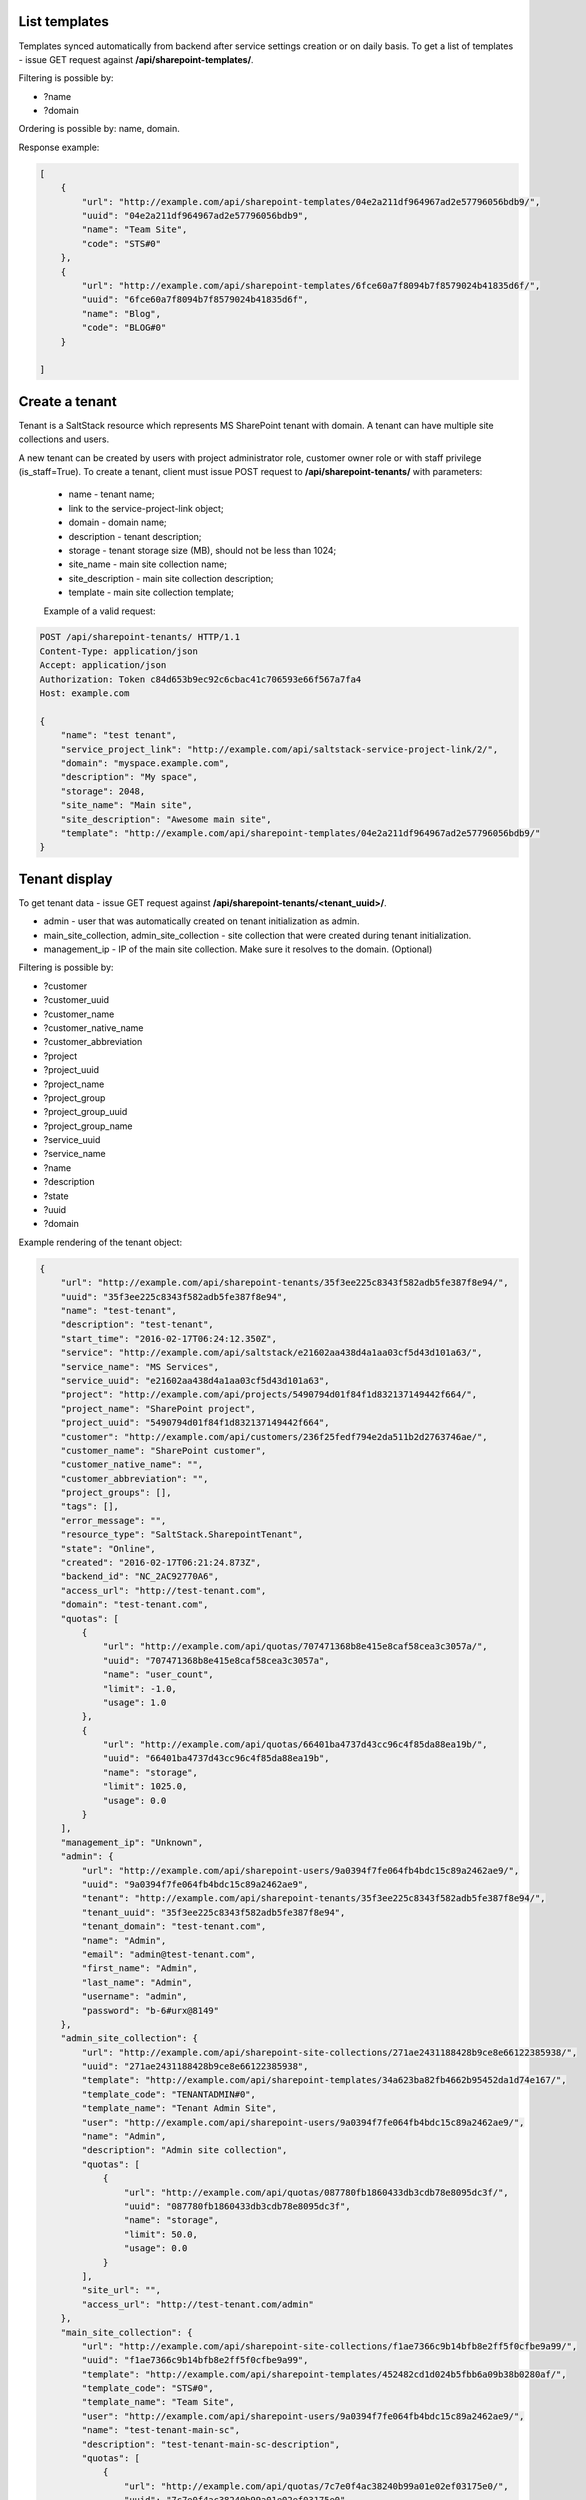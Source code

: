 List templates
--------------

Templates synced automatically from backend after service settings creation or on daily basis.
To get a list of templates - issue GET request against **/api/sharepoint-templates/**.

Filtering is possible by:

- ?name
- ?domain

Ordering is possible by: name, domain.

Response example:

.. code-block:: javascript

    [
        {
            "url": "http://example.com/api/sharepoint-templates/04e2a211df964967ad2e57796056bdb9/",
            "uuid": "04e2a211df964967ad2e57796056bdb9",
            "name": "Team Site",
            "code": "STS#0"
        },
        {
            "url": "http://example.com/api/sharepoint-templates/6fce60a7f8094b7f8579024b41835d6f/",
            "uuid": "6fce60a7f8094b7f8579024b41835d6f",
            "name": "Blog",
            "code": "BLOG#0"
        }

    ]


Create a tenant
---------------
Tenant is a SaltStack resource which represents MS SharePoint tenant with domain. A tenant can have multiple
site collections and users.

A new tenant can be created by users with project administrator role, customer owner role or with
staff privilege (is_staff=True). To create a tenant, client must issue POST request to **/api/sharepoint-tenants/** with
parameters:

 - name - tenant name;
 - link to the service-project-link object;
 - domain - domain name;
 - description - tenant description;
 - storage - tenant storage size (MB), should not be less than 1024;
 - site_name - main site collection name;
 - site_description - main site collection description;
 - template - main site collection template;


 Example of a valid request:

.. code-block:: http

    POST /api/sharepoint-tenants/ HTTP/1.1
    Content-Type: application/json
    Accept: application/json
    Authorization: Token c84d653b9ec92c6cbac41c706593e66f567a7fa4
    Host: example.com

    {
        "name": "test tenant",
        "service_project_link": "http://example.com/api/saltstack-service-project-link/2/",
        "domain": "myspace.example.com",
        "description": "My space",
        "storage": 2048,
        "site_name": "Main site",
        "site_description": "Awesome main site",
        "template": "http://example.com/api/sharepoint-templates/04e2a211df964967ad2e57796056bdb9/"
    }


Tenant display
--------------

To get tenant data - issue GET request against **/api/sharepoint-tenants/<tenant_uuid>/**.

- admin - user that was automatically created on tenant initialization as admin.
- main_site_collection, admin_site_collection - site collection that were created during tenant initialization.
- management_ip - IP of the main site collection. Make sure it resolves to the domain. (Optional)

Filtering is possible by:

- ?customer
- ?customer_uuid
- ?customer_name
- ?customer_native_name
- ?customer_abbreviation
- ?project
- ?project_uuid
- ?project_name
- ?project_group
- ?project_group_uuid
- ?project_group_name
- ?service_uuid
- ?service_name
- ?name
- ?description
- ?state
- ?uuid
- ?domain

Example rendering of the tenant object:

.. code-block:: javascript

    {
        "url": "http://example.com/api/sharepoint-tenants/35f3ee225c8343f582adb5fe387f8e94/",
        "uuid": "35f3ee225c8343f582adb5fe387f8e94",
        "name": "test-tenant",
        "description": "test-tenant",
        "start_time": "2016-02-17T06:24:12.350Z",
        "service": "http://example.com/api/saltstack/e21602aa438d4a1aa03cf5d43d101a63/",
        "service_name": "MS Services",
        "service_uuid": "e21602aa438d4a1aa03cf5d43d101a63",
        "project": "http://example.com/api/projects/5490794d01f84f1d832137149442f664/",
        "project_name": "SharePoint project",
        "project_uuid": "5490794d01f84f1d832137149442f664",
        "customer": "http://example.com/api/customers/236f25fedf794e2da511b2d2763746ae/",
        "customer_name": "SharePoint customer",
        "customer_native_name": "",
        "customer_abbreviation": "",
        "project_groups": [],
        "tags": [],
        "error_message": "",
        "resource_type": "SaltStack.SharepointTenant",
        "state": "Online",
        "created": "2016-02-17T06:21:24.873Z",
        "backend_id": "NC_2AC92770A6",
        "access_url": "http://test-tenant.com",
        "domain": "test-tenant.com",
        "quotas": [
            {
                "url": "http://example.com/api/quotas/707471368b8e415e8caf58cea3c3057a/",
                "uuid": "707471368b8e415e8caf58cea3c3057a",
                "name": "user_count",
                "limit": -1.0,
                "usage": 1.0
            },
            {
                "url": "http://example.com/api/quotas/66401ba4737d43cc96c4f85da88ea19b/",
                "uuid": "66401ba4737d43cc96c4f85da88ea19b",
                "name": "storage",
                "limit": 1025.0,
                "usage": 0.0
            }
        ],
        "management_ip": "Unknown",
        "admin": {
            "url": "http://example.com/api/sharepoint-users/9a0394f7fe064fb4bdc15c89a2462ae9/",
            "uuid": "9a0394f7fe064fb4bdc15c89a2462ae9",
            "tenant": "http://example.com/api/sharepoint-tenants/35f3ee225c8343f582adb5fe387f8e94/",
            "tenant_uuid": "35f3ee225c8343f582adb5fe387f8e94",
            "tenant_domain": "test-tenant.com",
            "name": "Admin",
            "email": "admin@test-tenant.com",
            "first_name": "Admin",
            "last_name": "Admin",
            "username": "admin",
            "password": "b-6#urx@8149"
        },
        "admin_site_collection": {
            "url": "http://example.com/api/sharepoint-site-collections/271ae2431188428b9ce8e66122385938/",
            "uuid": "271ae2431188428b9ce8e66122385938",
            "template": "http://example.com/api/sharepoint-templates/34a623ba82fb4662b95452da1d74e167/",
            "template_code": "TENANTADMIN#0",
            "template_name": "Tenant Admin Site",
            "user": "http://example.com/api/sharepoint-users/9a0394f7fe064fb4bdc15c89a2462ae9/",
            "name": "Admin",
            "description": "Admin site collection",
            "quotas": [
                {
                    "url": "http://example.com/api/quotas/087780fb1860433db3cdb78e8095dc3f/",
                    "uuid": "087780fb1860433db3cdb78e8095dc3f",
                    "name": "storage",
                    "limit": 50.0,
                    "usage": 0.0
                }
            ],
            "site_url": "",
            "access_url": "http://test-tenant.com/admin"
        },
        "main_site_collection": {
            "url": "http://example.com/api/sharepoint-site-collections/f1ae7366c9b14bfb8e2ff5f0cfbe9a99/",
            "uuid": "f1ae7366c9b14bfb8e2ff5f0cfbe9a99",
            "template": "http://example.com/api/sharepoint-templates/452482cd1d024b5fbb6a09b38b0280af/",
            "template_code": "STS#0",
            "template_name": "Team Site",
            "user": "http://example.com/api/sharepoint-users/9a0394f7fe064fb4bdc15c89a2462ae9/",
            "name": "test-tenant-main-sc",
            "description": "test-tenant-main-sc-description",
            "quotas": [
                {
                    "url": "http://example.com/api/quotas/7c7e0f4ac38240b99a01e02ef03175e0/",
                    "uuid": "7c7e0f4ac38240b99a01e02ef03175e0",
                    "name": "storage",
                    "limit": 500.0,
                    "usage": 0.0
                }
            ],
            "site_url": "",
            "access_url": "http://test-tenant.com"
        }
    }


Update tenant
-------------

Only tenant name and description could be updated.

For tenant update - execute PUT request to **/api/sharepoint-tenants/<tenant_uuid>/** with parameters:

 - name - tenant new name;
 - description - tenant new description;


 Example of a valid request:

.. code-block:: http

    PUT /api/sharepoint-tenants/ HTTP/1.1
    Content-Type: application/json
    Accept: application/json
    Authorization: Token c84d653b9ec92c6cbac41c706593e66f567a7fa4
    Host: example.com

    {
        "name": "tenant new name",
        "description": "tenant new description"
    }


Delete tenant
-------------

To delete tenant - issue DELETE request against **/api/sharepoint-tenants/<tenant_uuid>/**.


Change tenant quotas
--------------------

To update tenant quotas - issue POST request against **/api/sharepoint-tenants/<tenant_uuid>/change_quotas/** with
parameters storage, (user_count quota is not editable).

Example of valid request:

.. code-block:: http

    POST /api/exchange-tenants/7693d9308e0641baa95720d0046e5696/change_quotas/ HTTP/1.1
    Content-Type: application/json
    Accept: application/json
    Authorization: Token c84d653b9ec92c6cbac41c706593e66f567a7fa4
    Host: example.com

    {
        "storage": 2048
    }


List users
----------

To get list of users - issue GET request against **/api/sharepoint-users/**

Filtering is possible by:

- ?name
- ?username
- ?email
- ?first_name
- ?last_name
- ?tenant_uuid
- ?tenant=<tenant URL>

Ordering is possible by: name, username, email, first_name, last_name.

Example:

.. code-block:: javascript

    [
        {
            "url": "http://example.com/api/sharepoint-users/d1d5a5e24fe940c9aea9640e176684de/",
            "uuid": "d1d5a5e24fe940c9aea9640e176684de",
            "tenant": "http://example.com/api/sharepoint-tenants/8194584bc21449ccbe60509ec34b03e2/",
            "tenant_uuid": "8194584bc21449ccbe60509ec34b03e2",
            "tenant_domain": "blog.com",
            "name": "Joe",
            "email": "joe@email.com",
            "first_name": "Joe",
            "last_name": "Doe",
            "username": "joe.doe",
            "password": "l1LJ7UK2YZt0"
        }
    ]


Create user
-----------

To create new SharePoint user - issue POST request against **/api/sharepoint-users/**.
Not initialized personal site collection will be automatically created on user creation.

 - name - Display name;
 - email;
 - username;
 - last_name;
 - first_name;
 - link to a tenant;
 - notify - True if user has to be notified with SMS on creation.
 - phone (required if "notify" is True);

 Example of a valid request:

.. code-block:: http

    POST /api/sharepoint-users/ HTTP/1.1
    Content-Type: application/json
    Accept: application/json
    Authorization: Token c84d653b9ec92c6cbac41c706593e66f567a7fa4
    Host: example.com

    {
        "tenant": "http://example.com/api/sharepoint-tenants/8194584bc21449ccbe60509ec34b03e2/",
        "name": "Joe",
        "email": "joe@email.com",
        "first_name": "Joe",
        "last_name": "Doe",
        "username": "joe.doe",
        "notify": True,
        "phone": "123456789"
    }


User display
------------

To get user data - issue GET request against **/api/sharepoint-users/<user_uuid>/**.

Example rendering of the user object:

.. code-block:: javascript

    {
        "url": "http://example.com/api/sharepoint-users/d1d5a5e24fe940c9aea9640e176684de/",
        "uuid": "d1d5a5e24fe940c9aea9640e176684de",
        "tenant": "http://example.com/api/sharepoint-tenants/8194584bc21449ccbe60509ec34b03e2/",
        "tenant_uuid": "8194584bc21449ccbe60509ec34b03e2",
        "tenant_domain": "blog.com",
        "name": "Joe",
        "email": "joe@email.com",
        "first_name": "Joe",
        "last_name": "Doe",
        "username": "joe.doe",
        "password": "l1LJ7UK2YZt0",
        "personal_site_collection": {
            "url": "http://127.0.0.1:8000/api/sharepoint-site-collections/7f6d8bdfe23549c597c9797bb995b8a3/",
            "uuid": "7f6d8bdfe23549c597c9797bb995b8a3",
            "template": null,
            "template_code": null,
            "template_name": null,
            "user": "http://127.0.0.1:8000/api/sharepoint-users/5f093dfd31f64e6eaaf5724cd02c61f1/",
            "name": "Personal",
            "description": "Personal site collection",
            "quotas": [
                {
                    "url": "http://127.0.0.1:8000/api/quotas/c7649c8b3091412090b5f475f69d68a3/",
                    "uuid": "c7649c8b3091412090b5f475f69d68a3",
                    "name": "storage",
                    "limit": 5.0,
                    "usage": 0.0
                }
            ],
            "site_url": "",
            "access_url": "http://pavel-test-sharepoint-706.com/my/personal/42dfa946621ba8b26b7c"
        }
    }


Update user
-----------

To update user data - issue PUT or PATCH request against **/api/sharepoint-users/<user_uuid>/**.


Reset user password
-------------------

To reset user password - issue POST request against **/api/sharepoint-users/<user_uuid>/password/**.

Example of a valid request:

.. code-block:: http

    POST /api/sharepoint-users/db82a52368ba4957ac2cdb6a37d22dee/password/ HTTP/1.1
    Content-Type: application/json
    Accept: application/json
    Authorization: Token c84d653b9ec92c6cbac41c706593e66f567a7fa4
    Host: example.com

Example of a valid response:

.. code-block:: javascript

    {
        "password": "eD0YQpc076cR"
    }

Delete user
-----------

To delete user - issue DELETE request against **/api/sharepoint-users/<user_uuid>/**.


Create site collection
----------------------

To create a new SharePoint site collection, issue POST request against **/api/sharepoint-site-collections/**.

 - name - site collection name;
 - site_url - site collection URL suffix;
 - description - site collection description;
 - storage - maximum storage quota size (MB);
 - link to a site collection template;
 - link to a user object - user will be configured as admin of site collection;

 Example of a valid request:

.. code-block:: http

    POST /api/sharepoint-site-collections/ HTTP/1.1
    Content-Type: application/json
    Accept: application/json
    Authorization: Token c84d653b9ec92c6cbac41c706593e66f567a7fa4
    Host: example.com

    {
        "template": "http://example.com/api/sharepoint-templates/04e2a211df964967ad2e57796056bdb9/",
        "user": "http://example.com/api/sharepoint-users/d1d5a5e24fe940c9aea9640e176684de/",
        "site_url": "test",
        "name": "Test",
        "description": "Test portal",
        "storage": 100
    }


List site collections
---------------------

To get site collection list, issue GET request against **/api/sharepoint-site-collections/**.

The following filtering options are present (**?field_name=...**):

- name
- description
- access_url
- user_uuid
- template_uuid
- template_code
- template_name
- template_uuid
- tenant_uuid


Site collection display
-----------------------

To get site collection info, issue GET request against **/api/sharepoint-site-collections/<site_collection_uuid>/**.

Example rendering of the site object:

.. code-block:: javascript

    {
        "url": "http://example.com/api/sharepoint-site-collections/f38896cb1b7c472f9a7ccb865206dadd/",
        "uuid": "f38896cb1b7c472f9a7ccb865206dadd",
        "template": "http://example.com/api/sharepoint-templates/37f4d32bc4c94a40bfaac7eb02b493e6/",
        "template_code": "STS#0",
        "template_name": "Team Site",
        "user": "http://example.com/api/sharepoint-users/26b5e4e14b1e48ff82d1e7b663282a1d/",
        "name": "Personal",
        "description": "Personal site collection",
        "quotas": [
            {
                "url": "http://example.com/api/quotas/c726408671794852aa3791eb0467a309/",
                "uuid": "c726408671794852aa3791eb0467a309",
                "name": "storage",
                "limit": 1000.0,
                "usage": 0.0,
                "scope": "http://example.com/api/sharepoint-site-collections/f38896cb1b7c472f9a7ccb865206dadd/"
            }
        ],
        "site_url": "",
        "access_url": "http://ilja-test-780.com/",
        "deletable": false
     }


Delete site collection
----------------------

To delete a site collection, issue DELETE request against **/api/sharepoint-site-collections/<site_collection_uuid>/**.
Is is impossible to delete tenant initial site collections (main, personal and admin).


Change storage quota
--------------------

To change storage quota - issue POST or PUT request against
**/api/sharepoint-site-collections/<site_collection_uuid>/change_quotas/** with "storage" as parameter.

Example of valid request:

.. code-block:: http

    POST /api/sharepoint-site-collections/b05674b1063f42178267cc2f9ada2ace/change_quotas/ HTTP/1.1
    Content-Type: application/json
    Accept: application/json
    Authorization: Token c84d653b9ec92c6cbac41c706593e66f567a7fa4
    Host: example.com

    {
        "storage": 200,
    }
